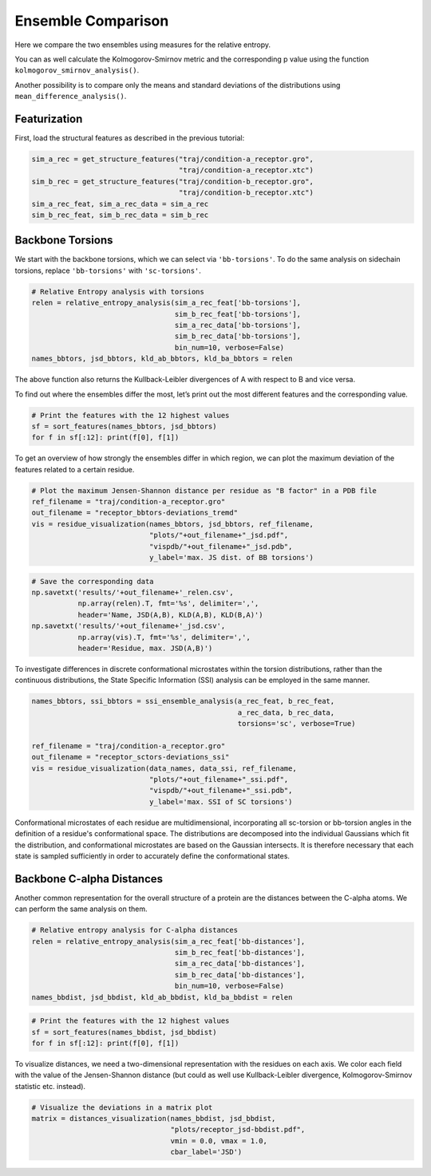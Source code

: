 Ensemble Comparison 
===================

Here we compare the two ensembles using measures for the relative
entropy.

You can as well calculate the Kolmogorov-Smirnov metric and the
corresponding p value using the function
``kolmogorov_smirnov_analysis()``.

Another possibility is to compare only the means and standard deviations
of the distributions using ``mean_difference_analysis()``.

Featurization
-------------
First, load the structural features as described in the previous tutorial:

.. code:: python

    sim_a_rec = get_structure_features("traj/condition-a_receptor.gro", 
                                       "traj/condition-a_receptor.xtc")
    sim_b_rec = get_structure_features("traj/condition-b_receptor.gro",
                                       "traj/condition-b_receptor.xtc")
    sim_a_rec_feat, sim_a_rec_data = sim_a_rec
    sim_b_rec_feat, sim_b_rec_data = sim_b_rec

Backbone Torsions
-----------------

We start with the backbone torsions, which we can select via
``'bb-torsions'``. To do the same analysis on sidechain torsions,
replace ``'bb-torsions'`` with ``'sc-torsions'``.

.. code:: python

    # Relative Entropy analysis with torsions
    relen = relative_entropy_analysis(sim_a_rec_feat['bb-torsions'], 
                                      sim_b_rec_feat['bb-torsions'], 
                                      sim_a_rec_data['bb-torsions'], 
                                      sim_b_rec_data['bb-torsions'],
                                      bin_num=10, verbose=False)
    names_bbtors, jsd_bbtors, kld_ab_bbtors, kld_ba_bbtors = relen 

The above function also returns the Kullback-Leibler divergences of A
with respect to B and vice versa.

To find out where the ensembles differ the most, let’s print out the
most different features and the corresponding value.

.. code:: python

    # Print the features with the 12 highest values
    sf = sort_features(names_bbtors, jsd_bbtors)
    for f in sf[:12]: print(f[0], f[1])

To get an overview of how strongly the ensembles differ in which region,
we can plot the maximum deviation of the features related to a certain
residue.

.. code:: python

    # Plot the maximum Jensen-Shannon distance per residue as "B factor" in a PDB file
    ref_filename = "traj/condition-a_receptor.gro"
    out_filename = "receptor_bbtors-deviations_tremd"
    vis = residue_visualization(names_bbtors, jsd_bbtors, ref_filename, 
                                "plots/"+out_filename+"_jsd.pdf", 
                                "vispdb/"+out_filename+"_jsd.pdb",
                                y_label='max. JS dist. of BB torsions')


.. code:: python

    # Save the corresponding data
    np.savetxt('results/'+out_filename+'_relen.csv', 
               np.array(relen).T, fmt='%s', delimiter=',', 
               header='Name, JSD(A,B), KLD(A,B), KLD(B,A)')
    np.savetxt('results/'+out_filename+'_jsd.csv', 
               np.array(vis).T, fmt='%s', delimiter=',', 
               header='Residue, max. JSD(A,B)')

To investigate differences in discrete conformational microstates within the 
torsion distributions, rather than the continuous distributions, 
the State Specific Information (SSI) analysis can be employed in the same manner. 


.. code:: python

    names_bbtors, ssi_bbtors = ssi_ensemble_analysis(a_rec_feat, b_rec_feat,
                                                     a_rec_data, b_rec_data,
                                                     torsions='sc', verbose=True)
                                             
    ref_filename = "traj/condition-a_receptor.gro"
    out_filename = "receptor_sctors-deviations_ssi"
    vis = residue_visualization(data_names, data_ssi, ref_filename,
                                "plots/"+out_filename+"_ssi.pdf",
                                "vispdb/"+out_filename+"_ssi.pdb",
                                y_label='max. SSI of SC torsions')    

Conformational microstates of each residue are multidimensional, incorporating 
all sc-torsion or bb-torsion angles in the definition of a residue's conformational space. 
The distributions are decomposed into the individual Gaussians which fit the
distribution, and conformational microstates are based on the Gaussian intersects. 
It is therefore necessary that each state is sampled sufficiently in order to 
accurately define the conformational states. 


Backbone C-alpha Distances
--------------------------

Another common representation for the overall structure of a protein are
the distances between the C-alpha atoms. We can perform the same
analysis on them.

.. code:: python

    # Relative entropy analysis for C-alpha distances
    relen = relative_entropy_analysis(sim_a_rec_feat['bb-distances'], 
                                      sim_b_rec_feat['bb-distances'], 
                                      sim_a_rec_data['bb-distances'], 
                                      sim_b_rec_data['bb-distances'],
                                      bin_num=10, verbose=False)
    names_bbdist, jsd_bbdist, kld_ab_bbdist, kld_ba_bbdist = relen 

.. code:: python

    # Print the features with the 12 highest values
    sf = sort_features(names_bbdist, jsd_bbdist)
    for f in sf[:12]: print(f[0], f[1])

To visualize distances, we need a two-dimensional representation with
the residues on each axis. We color each field with the value of the
Jensen-Shannon distance (but could as well use Kullback-Leibler
divergence, Kolmogorov-Smirnov statistic etc. instead).

.. code:: python

    # Visualize the deviations in a matrix plot
    matrix = distances_visualization(names_bbdist, jsd_bbdist, 
                                     "plots/receptor_jsd-bbdist.pdf",
                                     vmin = 0.0, vmax = 1.0,
                                     cbar_label='JSD')


